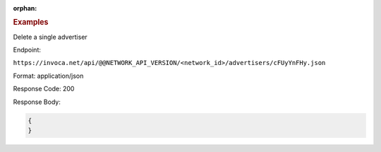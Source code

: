 :orphan:

.. container:: endpoint-long-description

  .. rubric:: Examples

  Delete a single advertiser

  Endpoint:

  ``https://invoca.net/api/@@NETWORK_API_VERSION/<network_id>/advertisers/cFUyYnFHy.json``

  Format: application/json

  Response Code: 200

  Response Body:

  .. code-block:: json

     {
     }

